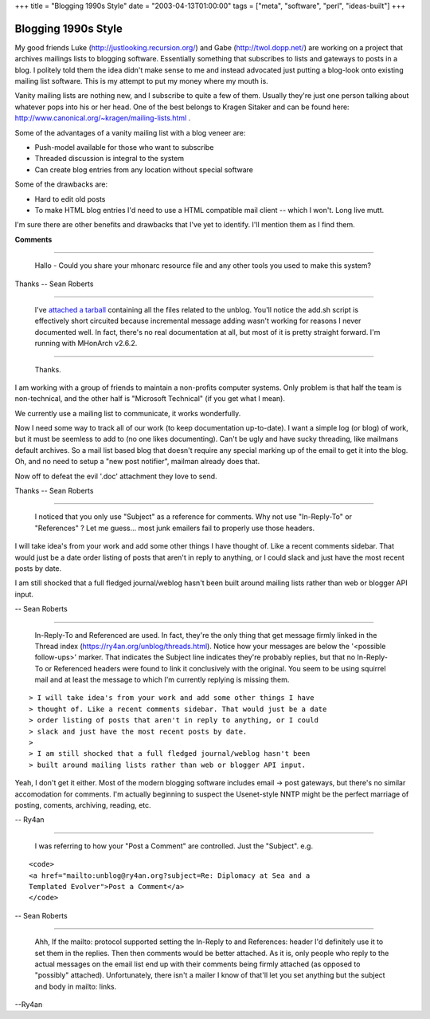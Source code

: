+++
title = "Blogging 1990s Style"
date = "2003-04-13T01:00:00"
tags = ["meta", "software", "perl", "ideas-built"]
+++

Blogging 1990s Style
--------------------

My good friends Luke (http://justlooking.recursion.org/) and Gabe (http://twol.dopp.net/) are working on a project that archives mailings lists to blogging software.  Essentially something that subscribes to lists and gateways to posts in a blog.  I politely told them the idea didn't make sense to me and instead advocated just putting a blog-look onto existing mailing list software.  This is my attempt to put my money where my mouth is.

Vanity mailing lists are nothing new, and I subscribe to quite a few of them.  Usually they're just one person talking about whatever pops into his or her head.  One of the best belongs to Kragen Sitaker and can be found here: http://www.canonical.org/~kragen/mailing-lists.html .

Some of the advantages of a vanity mailing list with a blog veneer are:

*  Push-model available for those who want to subscribe

*  Threaded discussion is integral to the system

*  Can create blog entries from any location without special software

Some of the drawbacks are:

*  Hard to edit old posts

*  To make HTML blog entries I'd need to use a HTML compatible mail client -- which I won't.  Long live mutt.

I'm sure there are other benefits and drawbacks that I've yet to identify.  I'll mention them as I find them.


**Comments**


-------------------------

 Hallo - Could you share your mhonarc resource file and any other tools you used to make this system?

Thanks -- Sean Roberts

-------------------------

 I've `attached a tarball`_ containing all the files related to the unblog. You'll notice the add.sh script is effectively short circuited because incremental message adding wasn't working for reasons I never documented well.  In fact, there's no real documentation at all, but most of it is pretty straight forward.  I'm running with MHonArch v2.6.2.

-------------------------

 Thanks.

I am working with a group of friends to maintain a non-profits computer systems. Only problem is that half the team is non-technical, and the other half is "Microsoft Technical" (if you get what I mean).

We currently use a mailing list to communicate, it works wonderfully.

Now I need some way to track all of our work (to keep documentation up-to-date). I want a simple log (or blog) of work, but it must be seemless to add to (no one likes documenting). Can't be ugly and have sucky threading, like mailmans default archives. So a mail list based blog that doesn't require any special marking up of the email to get it into the blog. Oh, and no need to setup a "new post notifier", mailman already does that.

Now off to defeat the evil '.doc' attachment they love to send.

Thanks -- Sean Roberts

-------------------------

 I noticed that you only use "Subject" as a reference for comments. Why not use "In-Reply-To" or "References" ? Let me guess... most junk emailers fail to properly use those headers.

I will take idea's from your work and add some other things I have thought of. Like a recent comments sidebar. That would just be a date order listing of posts that aren't in reply to anything, or I could slack and just have the most recent posts by date.

I am still shocked that a full fledged journal/weblog hasn't been built around mailing lists rather than web or blogger API input.

-- Sean Roberts

-------------------------

 In-Reply-To and Referenced are used.  In fact, they're the only thing that get message firmly linked in the Thread index (https://ry4an.org/unblog/threads.html).  Notice how your messages are below the '<possible follow-ups>' marker. That indicates the Subject line indicates they're probably replies, but that no In-Reply-To or Referenced headers were found to link it conclusively with the original. You seem to be using squirrel mail and at least the message to which I'm currently replying is missing them.


::

   > I will take idea's from your work and add some other things I have
   > thought of. Like a recent comments sidebar. That would just be a date
   > order listing of posts that aren't in reply to anything, or I could
   > slack and just have the most recent posts by date.
   >
   > I am still shocked that a full fledged journal/weblog hasn't been
   > built around mailing lists rather than web or blogger API input.


Yeah, I don't get it either.  Most of the modern blogging software includes email -> post gateways, but there's no similar accomodation for comments.  I'm actually beginning to suspect the Usenet-style NNTP might be the perfect marriage of posting, coments, archiving, reading, etc.

-- Ry4an

-------------------------

 I was referring to how your "Post a Comment" are controlled. Just the "Subject". e.g.


::

   <code>
   <a href="mailto:unblog@ry4an.org?subject=Re: Diplomacy at Sea and a
   Templated Evolver">Post a Comment</a>
   </code>


-- Sean Roberts

-------------------------

 Ahh, If the mailto: protocol supported setting the In-Reply to and References: header I'd definitely use it to set them in the replies. Then then comments would be better attached.  As it is, only people who reply to the actual messages on the email list end up with their comments being firmly attached (as opposed to "possibly" attached). Unfortunately, there isn't a mailer I know of that'll let you set anything but the subject and body in mailto: links.

--Ry4an


.. _attached a tarball: /unblog/attachments/2003-04-14-unblog.tar.gz


.. date: 1050210000
.. tags: perl,meta,ideas-built,software
